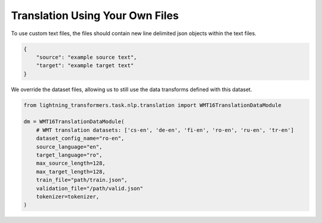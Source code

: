 Translation Using Your Own Files
^^^^^^^^^^^^^^^^^^^^^^^^^^^^^^^^

To use custom text files, the files should contain new line delimited json objects within the text files.

.. code-block:: json

    {
        "source": "example source text",
        "target": "example target text"
    }

We override the dataset files, allowing us to still use the data transforms defined with this dataset.

.. code-block:: python

    from lightning_transformers.task.nlp.translation import WMT16TranslationDataModule

    dm = WMT16TranslationDataModule(
        # WMT translation datasets: ['cs-en', 'de-en', 'fi-en', 'ro-en', 'ru-en', 'tr-en']
        dataset_config_name="ro-en",
        source_language="en",
        target_language="ro",
        max_source_length=128,
        max_target_length=128,
        train_file="path/train.json",
        validation_file="/path/valid.json"
        tokenizer=tokenizer,
    )
